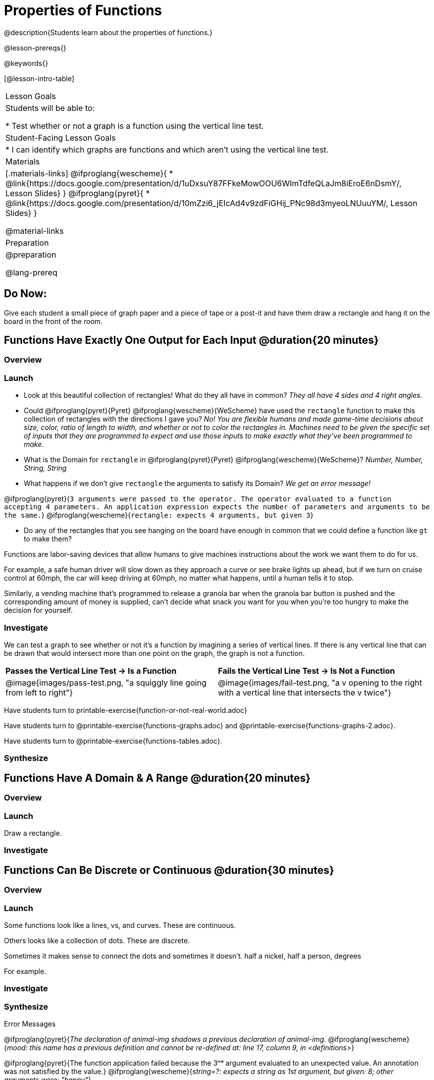 = Properties of Functions
@description{Students learn about the properties of functions.}

@lesson-prereqs{}

@keywords{}

[@lesson-intro-table]
|===

| Lesson Goals
| Students will be able to:

* Test whether or not a graph is a function using the vertical line test.

| Student-Facing Lesson Goals
|
* I can identify which graphs are functions and which aren't using the vertical line test.

| Materials
|[.materials-links]
@ifproglang{wescheme}{
* @link{https://docs.google.com/presentation/d/1uDxsuY87FFkeMowOOU6WImTdfeQLaJm8iEroE6nDsmY/, Lesson Slides}
}
@ifproglang{pyret}{
* @link{https://docs.google.com/presentation/d/10mZzi6_jEIcAd4v9zdFiGHij_PNc98d3myeoLNUuuYM/, Lesson Slides}
}

@material-links

| Preparation
|
@preparation

@lang-prereq

|===

== Do Now:
Give each student a small piece of graph paper and a piece of tape or a post-it and have them draw a rectangle and hang it on the board in the front of the room.

== Functions Have Exactly One Output for Each Input @duration{20 minutes}

=== Overview

=== Launch

[.lesson-instruction]
--
- Look at this beautiful collection of rectangles! What do they all have in common? _They all have 4 sides and 4 right angles._
- Could @ifproglang{pyret}{Pyret} @ifproglang{wescheme}{WeScheme} have used the `rectangle` function to make this collection of rectangles with the directions I gave you? _No! You are flexible humans and made game-time decisions about size, color, ratio of length to width, and whether or not to color the rectangles in. Machines need to be given the specific set of inputs that they are programmed to expect and use those inputs to make exactly what they've been programmed to make._
- What is the Domain for `rectangle` in @ifproglang{pyret}{Pyret} @ifproglang{wescheme}{WeScheme}? _Number, Number, String, String_
- What happens if we don't give `rectangle` the arguments to satisfy its Domain? _We get an error message!_
--

[.indentedpara]
--
@ifproglang{pyret}{`3 arguments were passed to the operator. The operator evaluated to a function accepting 4 parameters. An application expression expects the number of parameters and arguments to be the same.`}
@ifproglang{wescheme}{`rectangle: expects 4 arguments, but given 3`}
--

[.lesson-instruction]
--
- Do any of the rectangles that you see hanging on the board have enough in common that we could define a function like `gt` to make them?
--

Functions are labor-saving devices that allow humans to give machines instructions about the work we want them to do for us.

For example, a safe human driver will slow down as they approach a curve or see brake lights up ahead, but if we turn on cruise control at 60mph, the car will keep driving at 60mph, no matter what happens, until a human tells it to stop.

Similarly, a vending machine that's programmed to release a granola bar when the granola bar button is pushed and the corresponding amount of money is supplied, can't decide what snack you want for you when you're too hungry to make the decision for yourself.

=== Investigate

We can test a graph to see whether or not it's a function by imagining a series of vertical lines. If there is any vertical line that can be drawn that would intersect more than one point on the graph, the graph is not a function.

[cols="^1,^1"]
|===
| *Passes the Vertical Line Test	-> Is a Function*
| *Fails the Vertical Line Test -> Is Not a Function*
|@image{images/pass-test.png, "a squiggly line going from left to right"}
|@image{images/fail-test.png, "a v opening to the right with a vertical line that intersects the v twice"}
|===

Have students turn to printable-exercise{function-or-not-real-world.adoc}

Have students turn to @printable-exercise{functions-graphs.adoc} and @printable-exercise{functions-graphs-2.adoc}.

Have students turn to @printable-exercise{functions-tables.adoc}.

=== Synthesize

== Functions Have A Domain & A Range @duration{20 minutes}

=== Overview

=== Launch

[.lesson-instruction]
Draw a rectangle.




=== Investigate



== Functions Can Be Discrete or Continuous @duration{30 minutes}

=== Overview

=== Launch

Some functions look like a lines, vs, and curves. These are continuous.

Others looks like a collection of dots. These are discrete.

Sometimes it makes sense to connect the dots and sometimes it doesn't. half a nickel, half a person, degrees

For example.

=== Investigate

=== Synthesize


Error Messages

@ifproglang{pyret}{_The declaration of animal-img shadows a previous declaration of animal-img._
@ifproglang{wescheme}{_mood: this name has a previous definition and cannot be re-defined
at: line 17, column 9, in <definitions>_}

@ifproglang{pyret}{The function application failed because the 3ⁿᵈ argument evaluated to an unexpected value. An annotation
was not satisfied by the value.}
@ifproglang{wescheme}{_string=?: expects a string as 1st argument, but given: 8; other arguments were: "happy"_}

